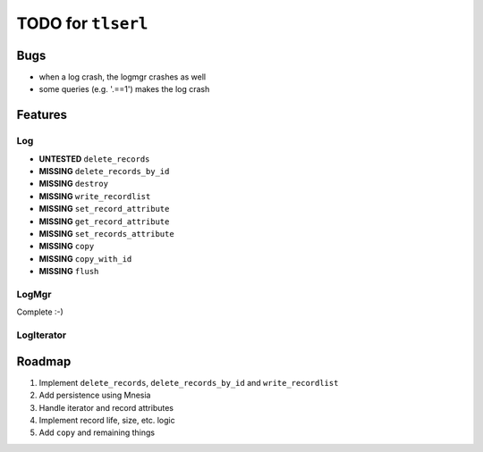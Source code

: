 ===================
TODO for ``tlserl``
===================

Bugs
====

* when a log crash, the logmgr crashes as well
* some queries (e.g. '.==1') makes the log crash


Features
========

Log
---
* **UNTESTED** ``delete_records``
* **MISSING** ``delete_records_by_id``
* **MISSING** ``destroy``
* **MISSING** ``write_recordlist``
* **MISSING** ``set_record_attribute``
* **MISSING** ``get_record_attribute``
* **MISSING** ``set_records_attribute``
* **MISSING** ``copy``
* **MISSING** ``copy_with_id``
* **MISSING** ``flush``

LogMgr
------

Complete :-)

LogIterator
-----------

Roadmap
=======

1. Implement ``delete_records``, ``delete_records_by_id`` and
   ``write_recordlist``
2. Add persistence using Mnesia
3. Handle iterator and record attributes
4. Implement record life, size, etc. logic
5. Add ``copy`` and remaining things
